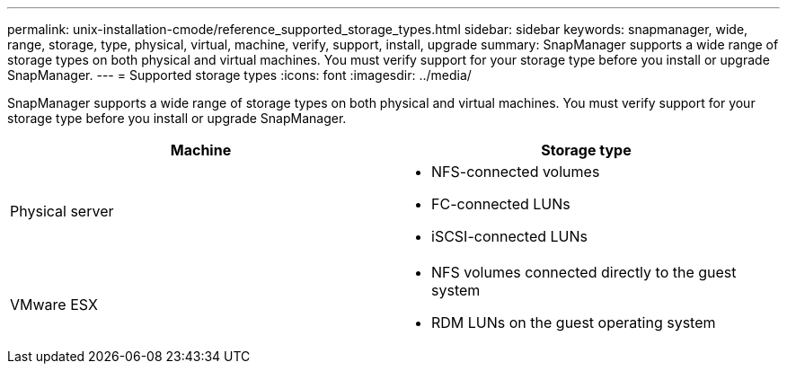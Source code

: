 ---
permalink: unix-installation-cmode/reference_supported_storage_types.html
sidebar: sidebar
keywords: snapmanager, wide, range, storage, type, physical, virtual, machine, verify, support, install, upgrade
summary: SnapManager supports a wide range of storage types on both physical and virtual machines. You must verify support for your storage type before you install or upgrade SnapManager.
---
= Supported storage types
:icons: font
:imagesdir: ../media/

[.lead]
SnapManager supports a wide range of storage types on both physical and virtual machines. You must verify support for your storage type before you install or upgrade SnapManager.

[options="header"]
|===
| Machine| Storage type
a|
Physical server
a|

* NFS-connected volumes
* FC-connected LUNs
* iSCSI-connected LUNs

a|
VMware ESX
a|

* NFS volumes connected directly to the guest system
* RDM LUNs on the guest operating system

|===
